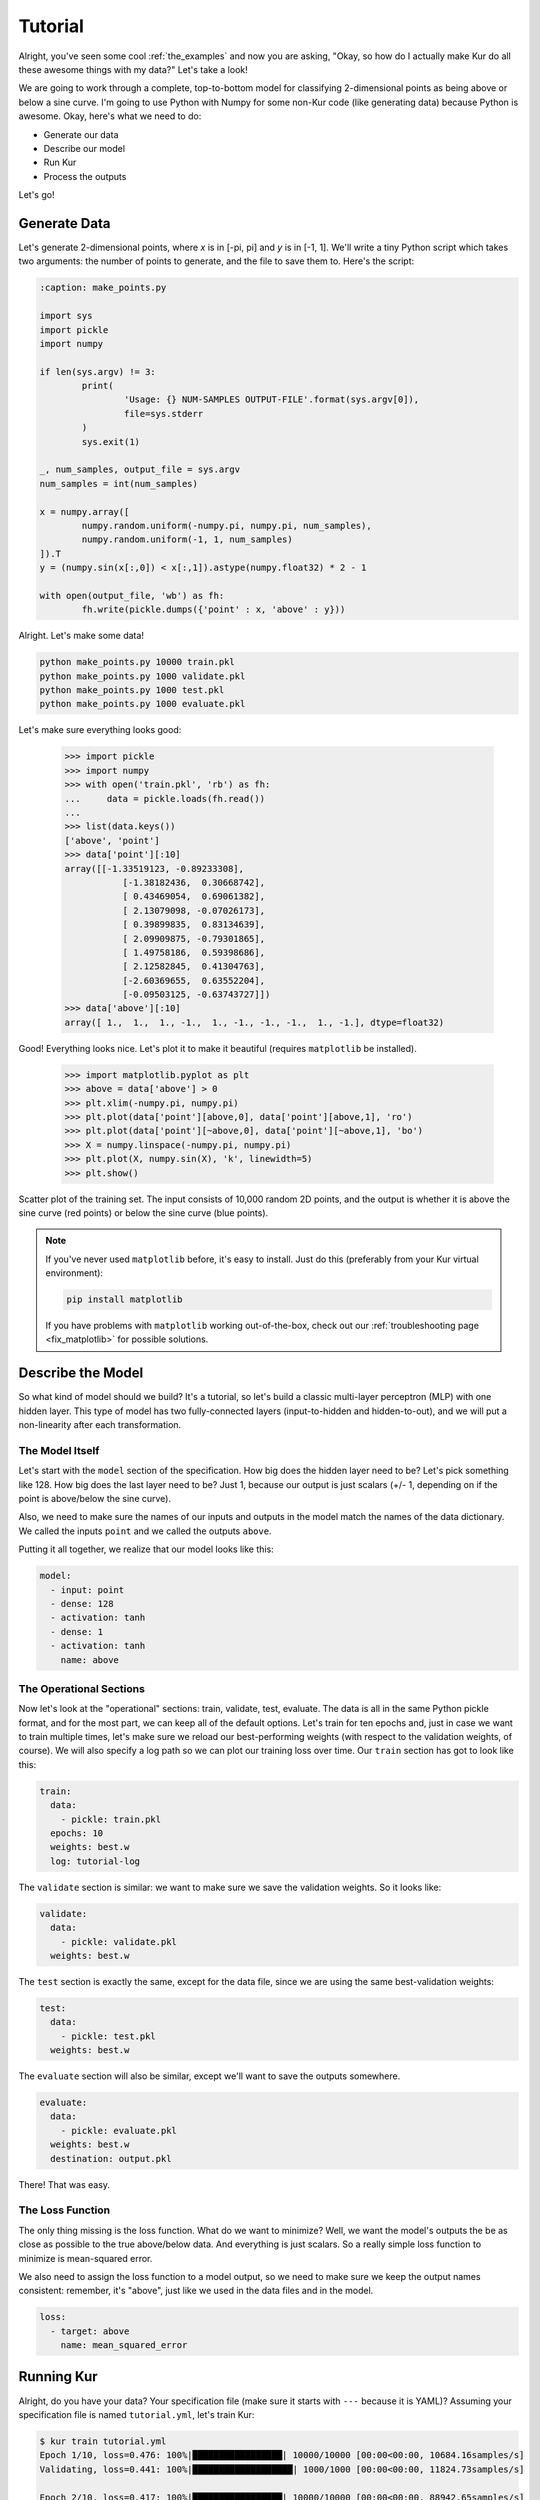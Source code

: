 ********
Tutorial
********

Alright, you've seen some cool :ref:`the_examples` and now you are asking,
"Okay, so how do I actually make Kur do all these awesome things with my data?"
Let's take a look!

We are going to work through a complete, top-to-bottom model for classifying
2-dimensional points as being above or below a sine curve. I'm going to use
Python with Numpy for some non-Kur code (like generating data) because Python
is awesome. Okay, here's what we need to do:

- Generate our data
- Describe our model
- Run Kur
- Process the outputs

Let's go!

Generate Data
=============

Let's generate 2-dimensional points, where *x* is in [-pi, pi] and *y* is in
[-1, 1]. We'll write a tiny Python script which takes two arguments: the number
of points to generate, and the file to save them to. Here's the script:

.. code-block:: python

	:caption: make_points.py

	import sys
	import pickle
	import numpy

	if len(sys.argv) != 3:
		print(
			'Usage: {} NUM-SAMPLES OUTPUT-FILE'.format(sys.argv[0]),
			file=sys.stderr
		)
		sys.exit(1)

	_, num_samples, output_file = sys.argv
	num_samples = int(num_samples)

	x = numpy.array([
		numpy.random.uniform(-numpy.pi, numpy.pi, num_samples),
		numpy.random.uniform(-1, 1, num_samples)
	]).T
	y = (numpy.sin(x[:,0]) < x[:,1]).astype(numpy.float32) * 2 - 1

	with open(output_file, 'wb') as fh:
		fh.write(pickle.dumps({'point' : x, 'above' : y}))

Alright. Let's make some data!

.. code-block:: bash

	python make_points.py 10000 train.pkl
	python make_points.py 1000 validate.pkl
	python make_points.py 1000 test.pkl
	python make_points.py 1000 evaluate.pkl

Let's make sure everything looks good:

	>>> import pickle
	>>> import numpy
	>>> with open('train.pkl', 'rb') as fh:
	...     data = pickle.loads(fh.read())
	...
	>>> list(data.keys())
	['above', 'point']
	>>> data['point'][:10]
	array([[-1.33519123, -0.89233308],
		   [-1.38182436,  0.30668742],
		   [ 0.43469054,  0.69061382],
		   [ 2.13079098, -0.07026173],
		   [ 0.39899835,  0.83134639],
		   [ 2.09909875, -0.79301865],
		   [ 1.49758186,  0.59398686],
		   [ 2.12582845,  0.41304763],
		   [-2.60369655,  0.63552204],
		   [-0.09503125, -0.63743727]])
	>>> data['above'][:10]
	array([ 1.,  1.,  1., -1.,  1., -1., -1., -1.,  1., -1.], dtype=float32)

Good! Everything looks nice. Let's plot it to make it beautiful (requires
``matplotlib`` be installed).

	>>> import matplotlib.pyplot as plt
	>>> above = data['above'] > 0
	>>> plt.xlim(-numpy.pi, numpy.pi)
	>>> plt.plot(data['point'][above,0], data['point'][above,1], 'ro')
	>>> plt.plot(data['point'][~above,0], data['point'][~above,1], 'bo')
	>>> X = numpy.linspace(-numpy.pi, numpy.pi)
	>>> plt.plot(X, numpy.sin(X), 'k', linewidth=5)
	>>> plt.show()

.. figure:: images/tutorial-input-data.png
	:alt: Scatter plot of input data
	:align: center

	Scatter plot of the training set. The input consists of 10,000 random 2D
	points, and the output is whether it is above the sine curve (red points)
	or below the sine curve (blue points).

.. note::

	If you've never used ``matplotlib`` before, it's easy to install. Just do
	this (preferably from your Kur virtual environment):

	.. code-block:: bash

		pip install matplotlib
	
	If you have problems with ``matplotlib`` working out-of-the-box, check out
	our :ref:`troubleshooting page <fix_matplotlib>` for possible solutions.

Describe the Model
==================

So what kind of model should we build? It's a tutorial, so let's build a classic
multi-layer perceptron (MLP) with one hidden layer. This type of model has two
fully-connected layers (input-to-hidden and hidden-to-out), and we will put a
non-linearity after each transformation.

The Model Itself
----------------

Let's start with the ``model`` section of the specification. How big does the
hidden layer need to be? Let's pick something like 128. How big does the last
layer need to be? Just 1, because our output is just scalars (+/- 1, depending
on if the point is above/below the sine curve).

Also, we need to make sure the names of our inputs and outputs in the model
match the names of the data dictionary. We called the inputs ``point`` and we
called the outputs ``above``.

Putting it all together, we realize that our model looks like this:

.. code-block:: yaml

	model:
	  - input: point
	  - dense: 128
	  - activation: tanh
	  - dense: 1
	  - activation: tanh
	    name: above

The Operational Sections
------------------------

Now let's look at the "operational" sections: train, validate, test, evaluate.
The data is all in the same Python pickle format, and for the most part, we can
keep all of the default options. Let's train for ten epochs and, just in case
we want to train multiple times, let's make sure we reload our best-performing
weights (with respect to the validation weights, of course). We will also
specify a log path so we can plot our training loss over time. Our ``train``
section has got to look like this:

.. code-block:: yaml

	train:
	  data:
	    - pickle: train.pkl
	  epochs: 10
	  weights: best.w
	  log: tutorial-log

The ``validate`` section is similar: we want to make sure we save the validation
weights. So it looks like:

.. code-block:: yaml

	validate:
	  data:
	    - pickle: validate.pkl
	  weights: best.w

The ``test`` section is exactly the same, except for the data file, since we
are using the same best-validation weights:

.. code-block:: yaml

	test:
	  data:
	    - pickle: test.pkl
	  weights: best.w

The ``evaluate`` section will also be similar, except we'll want to save the
outputs somewhere.

.. code-block:: yaml

	evaluate:
	  data:
	    - pickle: evaluate.pkl
	  weights: best.w
	  destination: output.pkl

There! That was easy.

The Loss Function
-----------------

The only thing missing is the loss function. What do we want to minimize? Well,
we want the model's outputs the be as close as possible to the true above/below
data. And everything is just scalars. So a really simple loss function to
minimize is mean-squared error.

We also need to assign the loss function to a model output, so we need to make
sure we keep the output names consistent: remember, it's "above", just like we
used in the data files and in the model.

.. code-block:: yaml

	loss:
	  - target: above
	    name: mean_squared_error

Running Kur
===========

Alright, do you have your data? Your specification file (make sure it starts
with ``---`` because it is YAML)? Assuming your specification file is named
``tutorial.yml``, let's train Kur:

.. code-block:: bash

	$ kur train tutorial.yml
	Epoch 1/10, loss=0.476: 100%|█████████████████| 10000/10000 [00:00<00:00, 10684.16samples/s]
	Validating, loss=0.441: 100%|███████████████████| 1000/1000 [00:00<00:00, 11824.73samples/s]

	Epoch 2/10, loss=0.417: 100%|█████████████████| 10000/10000 [00:00<00:00, 88942.65samples/s]
	Validating, loss=0.366: 100%|██████████████████| 1000/1000 [00:00<00:00, 141246.14samples/s]

	Epoch 3/10, loss=0.304: 100%|█████████████████| 10000/10000 [00:00<00:00, 99933.14samples/s]
	Validating, loss=0.253: 100%|██████████████████| 1000/1000 [00:00<00:00, 150043.07samples/s]

	Epoch 4/10, loss=0.216: 100%|████████████████| 10000/10000 [00:00<00:00, 107026.76samples/s]
	Validating, loss=0.189: 100%|██████████████████| 1000/1000 [00:00<00:00, 146561.74samples/s]

	Epoch 5/10, loss=0.171: 100%|████████████████| 10000/10000 [00:00<00:00, 106525.52samples/s]
	Validating, loss=0.157: 100%|██████████████████| 1000/1000 [00:00<00:00, 149454.96samples/s]

	Epoch 6/10, loss=0.144: 100%|████████████████| 10000/10000 [00:00<00:00, 106298.21samples/s]
	Validating, loss=0.134: 100%|██████████████████| 1000/1000 [00:00<00:00, 146546.38samples/s]

	Epoch 7/10, loss=0.127: 100%|████████████████| 10000/10000 [00:00<00:00, 104075.21samples/s]
	Validating, loss=0.121: 100%|██████████████████| 1000/1000 [00:00<00:00, 147780.42samples/s]

	Epoch 8/10, loss=0.112: 100%|████████████████| 10000/10000 [00:00<00:00, 104683.30samples/s]
	Validating, loss=0.106: 100%|██████████████████| 1000/1000 [00:00<00:00, 145443.65samples/s]

	Epoch 9/10, loss=0.103: 100%|████████████████| 10000/10000 [00:00<00:00, 104819.08samples/s]
	Validating, loss=0.099: 100%|██████████████████| 1000/1000 [00:00<00:00, 146623.23samples/s]

	Epoch 10/10, loss=0.097: 100%████████████████| 10000/10000 [00:00<00:00, 105841.40samples/s]
	Validating, loss=0.089: 100%|██████████████████| 1000/1000 [00:00<00:00, 145156.74samples/s]

Everything is training beautifully. We can clearly see that both the training
set and the validation set are being used. Let's use our log data to plot the
loss as a function of epoch! First, let' check what log data is available:

.. code-block:: bash

	$ ls tutorial-log
	training_loss_above
	training_loss_total
	validation_loss_above
	validation_loss_total

Kur is logging the training and validation loss for each output of the model, as
well as the total training and validation loss across all outputs. Our
model only has one output---``above``---so the ``training_loss_above`` and
``training_loss_total`` files are identical (and similarly for the validation
files). Okay, so let's load them:

	>>> from kur.loggers import BinaryLogger
	>>> training_loss = BinaryLogger.load_column('tutorial-log', 'training_loss_total') 
	>>> validation_loss = BinaryLogger.load_column('tutorial-log', 'validation_loss_total') 

Boy, that was simple. Now plot the data:

	>>> import matplotlib.pyplot as plt
	>>> plt.xlabel('Epoch')
	>>> plt.ylabel('Loss')
	>>> epoch = list(range(1, 1+len(training_loss)))
	>>> t_line, = plt.plot(epoch, training_loss, 'co-', label='Training Loss')
	>>> v_line, = plt.plot(epoch, validation_loss, 'mo-', label='Validation Loss')
	>>> plt.legend(handles=[t_line, v_line])
	>>> plt.show()

.. figure:: images/tutorial-loss.png
	:alt: Loss per epoch
	:align: center

	Loss per epoch. We can clearly watch both training and validation loss
	decrease over time. Why is the validation loss lower than the training
	loss?  Simple. During training, your weights start out bad and get better
	and better.  But when you run your validation set, you are only using the
	very best weights.  So the weights are in tip-top shape for validation, but
	they are changing during training (so *on average*, they are worse). Of
	course, this is still stochastic: random fluctuations and the exact values
	in the training and validation set will not cause this to happen every
	single time.

Okay, now let's verify that we get comparable loss on our test set:

.. code-block:: bash

	$ kur test tutorial.yml
	Testing, loss=0.087: 100%|███████████████████████| 1000/1000 [00:00<00:00, 1863.51samples/s]

Finally, let's evaluate the model on our evaluation set:

.. code-block:: bash

	$ kur evaluate tutorial.yml
	Evaluating: 100%|████████████████████████████████| 1000/1000 [00:00<00:00, 2346.23samples/s]

We just generated ``output.pkl``. Now let's take a look at it.

Post-processing
===============

Because our ``evaluate.pkl`` dataset contains the truth information ("above"),
the output file will contain both the model output as well as a copy of the
truth information.

Let's load things up and take a look.

	>>> import pickle
	>>> import numpy
	>>> with open('output.pkl', 'rb') as fh:
	...     data = pickle.loads(fh.read())
	...
	>>> list(data.keys())
	['truth', 'result']

Here ``result`` is the model prediction, and ``truth`` is the ground truth
information copied over from ``evaluate.pkl``. If no truth information was
available in the data file, then the ``truth`` key simply wouldn't be present in
this output file.

	>>> list(data['truth'].keys())
	['above']
	>>> list(data['result'].keys())
	['above']
	>>> type(data['truth']['above'])
	<class 'numpy.ndarray'>
	>>> type(data['result']['above'])
	<class 'numpy.ndarray'>
	>>> data['truth']['above'][:5]
	array([[ 1.],
		   [-1.],
		   [ 1.],
		   [-1.],
		   [-1.]], dtype=float32)
	>>> data['result']['above'][:5]
	array([[ 0.99998701],
		   [-0.9999221 ],
		   [ 0.99621201],
		   [-0.99995667],
		   [-0.96111816]], dtype=float32)

So we see that in both cases, the name of the model output has been copied over,
and it contains the numpy array. So the structure of our output file is this:

.. code-block:: python

	{
	    'truth' : {
	        'above' : numpy.array(...)
	    },
	    'result' : {
	        'above' : numpy.array(...)
	    }
	}

Our model has been trained to produce outputs closer to -1 whenever the ground
truth was -1 (below the sine), and to produce outputs closer to 1 whenever the
ground truth was 1 (above the sine). So we can characterize the accuracy by
asking if the model is closer to 1 than -1 when the ground truth is 1, and that
the model is closer to -1 than 1 when the ground truth is -1.

	>>> diff = numpy.abs(data['truth']['above'] - data['result']['above']) < 1
	>>> correct = diff.sum()
	>>> total = len(diff)

``diff`` is True if the output is closer to the right answer than the wrong
answer, and False otherwise. In Python, summing a boolean array is like
counting the number of Trues (because each True counts for 1, and each False
counts for 0). So let's see what our accuracy is:

	>>> correct / total * 100
	99.700000000000003

99.7% accuracy! Pretty awesome! Let's plot this stuff (again, requires
``matplotlib``):

	>>> import matplotlib.pyplot as plt
	>>> should_be_above = data['result']['above'][data['truth']['above'] > 0]
	>>> should_be_below = data['result']['above'][data['truth']['above'] < 0]
	>>> plt.xlabel('Model output')
	>>> plt.ylabel('Counts')
	>>> plt.xlim(-1, 1)
	>>> plt.hist(should_be_above, 20, facecolor='r', alpha=0.5, range=(-1, 1))
	>>> plt.hist(should_be_below, 20, facecolor='b', alpha=0.5, range=(-1, 1))
	>>> plt.show()

.. figure:: images/tutorial-result.png
	:alt: Output histograms
	:align: center

	Histograms of the model output. The red histogram is the distribution of
	model outputs for points above the sine curve, and the blue histogram is the
	distribution of model outputs for points below the sine curve. Each is
	sharply peaked near the correct value (1 or -1), with long tails.

One more thing we can do is visualize the model outputs in the same space as our
input data: the 2D plane. Only now, we will our model's classification to
determine the colors of the points!

When Kur evaluates, it doesn't change the order of the input data, so each
element in the output file (``output.pkl``) corresponds to the respective
element in the input file (``evaluate.pkl``). So lining things up is pretty
easy.

	>>> import pickle
	>>> import numpy
	>>> with open('output.pkl', 'rb') as fh:
	...     output = pickle.loads(fh.read())
	...
	>>> with open('evaluate.pkl', 'rb') as fh:
	...     evaluate = pickle.loads(fh.read())
	...
	>>> above = output['result']['above'].flatten() > 0

At this point ``above`` is a boolean array. Because Kur didn't shuffle anything
around on us, we know that the *i*-th element of ``above`` corresponds to the
*i*-th value of the ``output`` arrays.

We can also figure out which entries were misclassified by asking which entries
that the model predicted were above the line are not, in fact, above the line:

	>>> actually_above = evaluate['above'] > 0
	>>> wrong = above != actually_above
	>>> correct_above = above & ~wrong
	>>> correct_below = ~above & ~wrong

The actual plotting looks just like code we used to plot the training data at
the beginning of the tutorial, except we'll also plot the incorrectly labeled
points in green.

	>>> import matplotlib.pyplot as plt
	>>> plt.xlim(-numpy.pi, numpy.pi)
	>>> plt.plot(evaluate['point'][correct_above,0], evaluate['point'][correct_above,1], 'ro')
	>>> plt.plot(evaluate['point'][correct_below,0], evaluate['point'][correct_below,1], 'bo')
	>>> plt.plot(evaluate['point'][wrong,0], evaluate['point'][wrong,1], 'go')
	>>> X = numpy.linspace(-numpy.pi, numpy.pi)
	>>> plt.plot(X, numpy.sin(X), 'k', linewidth=5)
	>>> plt.show()

.. figure:: images/tutorial-plot-results.png
	:alt: Model classification on the evaluation set
	:align: center

	Model classification on the evaluation set. Each 2D point's position was
	generated randomly when we built the evaluation set. It's color is
	determined by the model's trained classifier: red means that model
	correctly predicted that the point falls above the sine curve, blue means
	the model correctly predicted that the point lies below the sine curve, and
	green means that the model made an incorrect prediction.

.. note::

	The post-processing steps can be tedious at times. Kur supports the concept
	of a "hook" as a means of extending Kur to do this analysis for you. If you
	have some programming skills and want to write custom hooks, you'll probably
	be glad you did!

